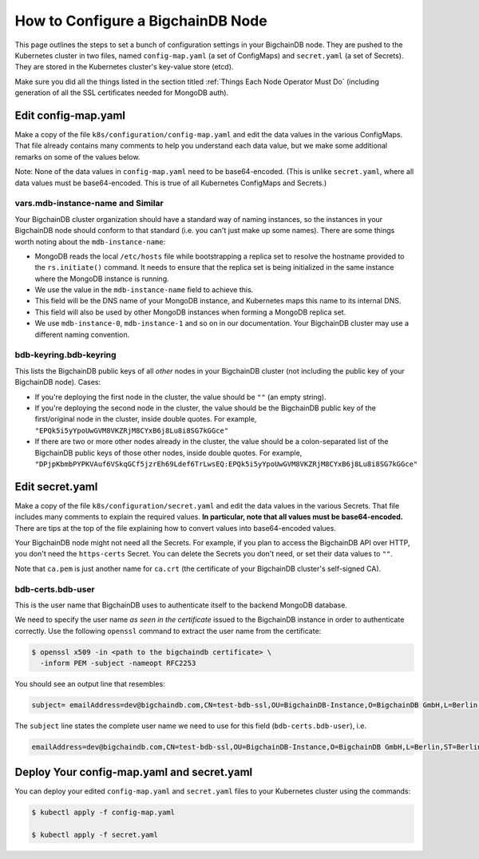 How to Configure a BigchainDB Node
==================================

This page outlines the steps to set a bunch of configuration settings
in your BigchainDB node.
They are pushed to the Kubernetes cluster in two files,
named ``config-map.yaml`` (a set of ConfigMaps)
and ``secret.yaml`` (a set of Secrets).
They are stored in the Kubernetes cluster's key-value store (etcd).

Make sure you did all the things listed in the section titled
:ref:`Things Each Node Operator Must Do`
(including generation of all the SSL certificates needed
for MongoDB auth).


Edit config-map.yaml
--------------------

Make a copy of the file ``k8s/configuration/config-map.yaml``
and edit the data values in the various ConfigMaps.
That file already contains many comments to help you
understand each data value, but we make some additional
remarks on some of the values below.

Note: None of the data values in ``config-map.yaml`` need
to be base64-encoded. (This is unlike ``secret.yaml``,
where all data values must be base64-encoded.
This is true of all Kubernetes ConfigMaps and Secrets.)


vars.mdb-instance-name and Similar
~~~~~~~~~~~~~~~~~~~~~~~~~~~~~~~~~~

Your BigchainDB cluster organization should have a standard way
of naming instances, so the instances in your BigchainDB node
should conform to that standard (i.e. you can't just make up some names).
There are some things worth noting about the ``mdb-instance-name``:

* MongoDB reads the local ``/etc/hosts`` file while bootstrapping a replica
  set to resolve the hostname provided to the ``rs.initiate()`` command.
  It needs to ensure that the replica set is being initialized in the same
  instance where the MongoDB instance is running.
* We use the value in the ``mdb-instance-name`` field to achieve this.
* This field will be the DNS name of your MongoDB instance, and Kubernetes
  maps this name to its internal DNS.
* This field will also be used by other MongoDB instances when forming a
  MongoDB replica set.
* We use ``mdb-instance-0``, ``mdb-instance-1`` and so on in our
  documentation. Your BigchainDB cluster may use a different naming convention.

bdb-keyring.bdb-keyring
~~~~~~~~~~~~~~~~~~~~~~~

This lists the BigchainDB public keys
of all *other* nodes in your BigchainDB cluster
(not including the public key of your BigchainDB node). Cases:

* If you're deploying the first node in the cluster,
  the value should be ``""`` (an empty string).
* If you're deploying the second node in the cluster,
  the value should be the BigchainDB public key of the first/original
  node in the cluster, inside double quotes.
  For example,
  ``"EPQk5i5yYpoUwGVM8VKZRjM8CYxB6j8Lu8i8SG7kGGce"``
* If there are two or more other nodes already in the cluster,
  the value should be a colon-separated list
  of the BigchainDB public keys
  of those other nodes,
  inside double quotes.
  For example,
  ``"DPjpKbmbPYPKVAuf6VSkqGCf5jzrEh69Ldef6TrLwsEQ:EPQk5i5yYpoUwGVM8VKZRjM8CYxB6j8Lu8i8SG7kGGce"``


Edit secret.yaml
----------------

Make a copy of the file ``k8s/configuration/secret.yaml``
and edit the data values in the various Secrets.
That file includes many comments to explain the required values.
**In particular, note that all values must be base64-encoded.**
There are tips at the top of the file
explaining how to convert values into base64-encoded values.

Your BigchainDB node might not need all the Secrets.
For example, if you plan to access the BigchainDB API over HTTP, you
don't need the ``https-certs`` Secret.
You can delete the Secrets you don't need,
or set their data values to ``""``.

Note that ``ca.pem`` is just another name for ``ca.crt``
(the certificate of your BigchainDB cluster's self-signed CA).


bdb-certs.bdb-user
~~~~~~~~~~~~~~~~~~

This is the user name that BigchainDB uses to authenticate itself to the
backend MongoDB database.

We need to specify the user name *as seen in the certificate* issued to
the BigchainDB instance in order to authenticate correctly. Use
the following ``openssl`` command to extract the user name from the
certificate:
  
.. code:: bash

   $ openssl x509 -in <path to the bigchaindb certificate> \
     -inform PEM -subject -nameopt RFC2253
         
You should see an output line that resembles:
  
.. code:: bash
  
   subject= emailAddress=dev@bigchaindb.com,CN=test-bdb-ssl,OU=BigchainDB-Instance,O=BigchainDB GmbH,L=Berlin,ST=Berlin,C=DE

The ``subject`` line states the complete user name we need to use for this
field (``bdb-certs.bdb-user``), i.e.

.. code:: bash

   emailAddress=dev@bigchaindb.com,CN=test-bdb-ssl,OU=BigchainDB-Instance,O=BigchainDB GmbH,L=Berlin,ST=Berlin,C=DE


Deploy Your config-map.yaml and secret.yaml
-------------------------------------------

You can deploy your edited ``config-map.yaml`` and ``secret.yaml``
files to your Kubernetes cluster using the commands:

.. code:: bash

   $ kubectl apply -f config-map.yaml

   $ kubectl apply -f secret.yaml
